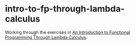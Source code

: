 * intro-to-fp-through-lambda-calculus
Working through the exercises in [[http://www.macs.hw.ac.uk/~greg/books/][An Introduction to Functional Programming Through Lambda Calculus]].
